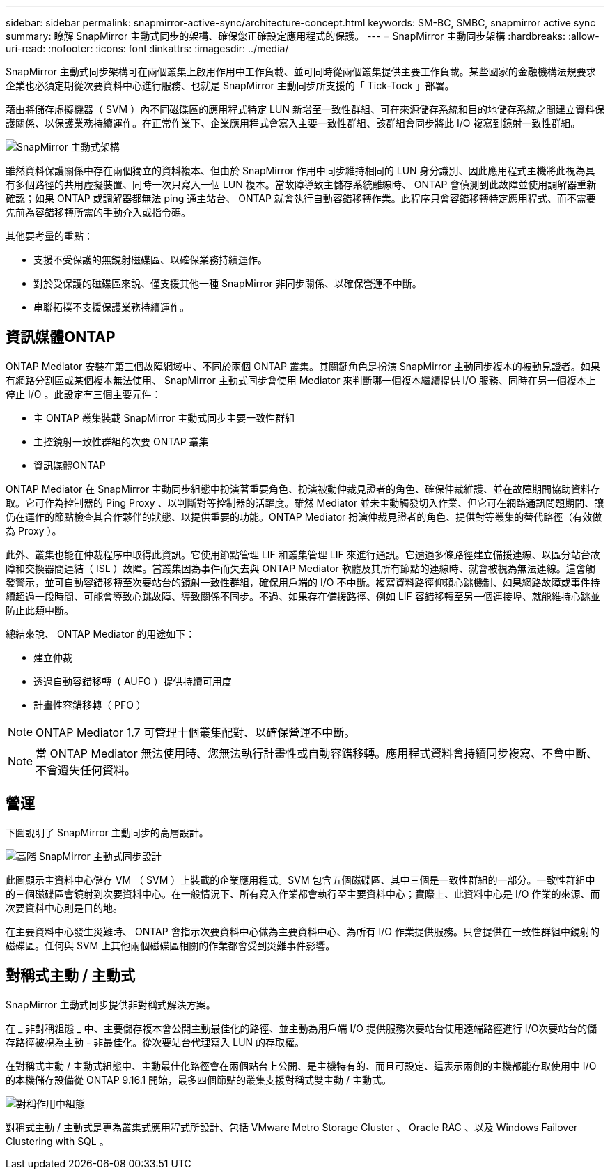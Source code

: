 ---
sidebar: sidebar 
permalink: snapmirror-active-sync/architecture-concept.html 
keywords: SM-BC, SMBC, snapmirror active sync 
summary: 瞭解 SnapMirror 主動式同步的架構、確保您正確設定應用程式的保護。 
---
= SnapMirror 主動同步架構
:hardbreaks:
:allow-uri-read: 
:nofooter: 
:icons: font
:linkattrs: 
:imagesdir: ../media/


[role="lead"]
SnapMirror 主動式同步架構可在兩個叢集上啟用作用中工作負載、並可同時從兩個叢集提供主要工作負載。某些國家的金融機構法規要求企業也必須定期從次要資料中心進行服務、也就是 SnapMirror 主動同步所支援的「 Tick-Tock 」部署。

藉由將儲存虛擬機器（ SVM ）內不同磁碟區的應用程式特定 LUN 新增至一致性群組、可在來源儲存系統和目的地儲存系統之間建立資料保護關係、以保護業務持續運作。在正常作業下、企業應用程式會寫入主要一致性群組、該群組會同步將此 I/O 複寫到鏡射一致性群組。

image:snapmirror-active-sync-architecture.png["SnapMirror 主動式架構"]

雖然資料保護關係中存在兩個獨立的資料複本、但由於 SnapMirror 作用中同步維持相同的 LUN 身分識別、因此應用程式主機將此視為具有多個路徑的共用虛擬裝置、同時一次只寫入一個 LUN 複本。當故障導致主儲存系統離線時、 ONTAP 會偵測到此故障並使用調解器重新確認；如果 ONTAP 或調解器都無法 ping 通主站台、 ONTAP 就會執行自動容錯移轉作業。此程序只會容錯移轉特定應用程式、而不需要先前為容錯移轉所需的手動介入或指令碼。

其他要考量的重點：

* 支援不受保護的無鏡射磁碟區、以確保業務持續運作。
* 對於受保護的磁碟區來說、僅支援其他一種 SnapMirror 非同步關係、以確保營運不中斷。
* 串聯拓撲不支援保護業務持續運作。




== 資訊媒體ONTAP

ONTAP Mediator 安裝在第三個故障網域中、不同於兩個 ONTAP 叢集。其關鍵角色是扮演 SnapMirror 主動同步複本的被動見證者。如果有網路分割區或某個複本無法使用、 SnapMirror 主動式同步會使用 Mediator 來判斷哪一個複本繼續提供 I/O 服務、同時在另一個複本上停止 I/O 。此設定有三個主要元件：

* 主 ONTAP 叢集裝載 SnapMirror 主動式同步主要一致性群組
* 主控鏡射一致性群組的次要 ONTAP 叢集
* 資訊媒體ONTAP


ONTAP Mediator 在 SnapMirror 主動同步組態中扮演著重要角色、扮演被動仲裁見證者的角色、確保仲裁維護、並在故障期間協助資料存取。它可作為控制器的 Ping Proxy 、以判斷對等控制器的活躍度。雖然 Mediator 並未主動觸發切入作業、但它可在網路通訊問題期間、讓仍在運作的節點檢查其合作夥伴的狀態、以提供重要的功能。ONTAP Mediator 扮演仲裁見證者的角色、提供對等叢集的替代路徑（有效做為 Proxy ）。

此外、叢集也能在仲裁程序中取得此資訊。它使用節點管理 LIF 和叢集管理 LIF 來進行通訊。它透過多條路徑建立備援連線、以區分站台故障和交換器間連結（ ISL ）故障。當叢集因為事件而失去與 ONTAP Mediator 軟體及其所有節點的連線時、就會被視為無法連線。這會觸發警示，並可自動容錯移轉至次要站台的鏡射一致性群組，確保用戶端的 I/O 不中斷。複寫資料路徑仰賴心跳機制、如果網路故障或事件持續超過一段時間、可能會導致心跳故障、導致關係不同步。不過、如果存在備援路徑、例如 LIF 容錯移轉至另一個連接埠、就能維持心跳並防止此類中斷。

總結來說、 ONTAP Mediator 的用途如下：

* 建立仲裁
* 透過自動容錯移轉（ AUFO ）提供持續可用度
* 計畫性容錯移轉（ PFO ）



NOTE: ONTAP Mediator 1.7 可管理十個叢集配對、以確保營運不中斷。


NOTE: 當 ONTAP Mediator 無法使用時、您無法執行計畫性或自動容錯移轉。應用程式資料會持續同步複寫、不會中斷、不會遺失任何資料。



== 營運

下圖說明了 SnapMirror 主動同步的高層設計。

image:workflow_san_snapmirror_business_continuity.png["高階 SnapMirror 主動式同步設計"]

此圖顯示主資料中心儲存 VM （ SVM ）上裝載的企業應用程式。SVM 包含五個磁碟區、其中三個是一致性群組的一部分。一致性群組中的三個磁碟區會鏡射到次要資料中心。在一般情況下、所有寫入作業都會執行至主要資料中心；實際上、此資料中心是 I/O 作業的來源、而次要資料中心則是目的地。

在主要資料中心發生災難時、 ONTAP 會指示次要資料中心做為主要資料中心、為所有 I/O 作業提供服務。只會提供在一致性群組中鏡射的磁碟區。任何與 SVM 上其他兩個磁碟區相關的作業都會受到災難事件影響。



== 對稱式主動 / 主動式

SnapMirror 主動式同步提供非對稱式解決方案。

在 _ 非對稱組態 _ 中、主要儲存複本會公開主動最佳化的路徑、並主動為用戶端 I/O 提供服務次要站台使用遠端路徑進行 I/O次要站台的儲存路徑被視為主動 - 非最佳化。從次要站台代理寫入 LUN 的存取權。

在對稱式主動 / 主動式組態中、主動最佳化路徑會在兩個站台上公開、是主機特有的、而且可設定、這表示兩側的主機都能存取使用中 I/O 的本機儲存設備從 ONTAP 9.16.1 開始，最多四個節點的叢集支援對稱式雙主動 / 主動式。

image:snapmirror-active-sync-symmetric.png["對稱作用中組態"]

對稱式主動 / 主動式是專為叢集式應用程式所設計、包括 VMware Metro Storage Cluster 、 Oracle RAC 、以及 Windows Failover Clustering with SQL 。
